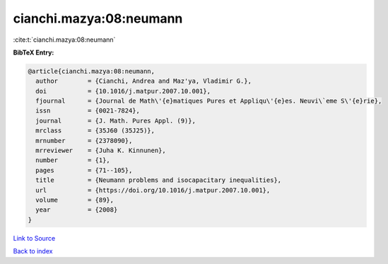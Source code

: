 cianchi.mazya:08:neumann
========================

:cite:t:`cianchi.mazya:08:neumann`

**BibTeX Entry:**

.. code-block:: bibtex

   @article{cianchi.mazya:08:neumann,
     author        = {Cianchi, Andrea and Maz'ya, Vladimir G.},
     doi           = {10.1016/j.matpur.2007.10.001},
     fjournal      = {Journal de Math\'{e}matiques Pures et Appliqu\'{e}es. Neuvi\`eme S\'{e}rie},
     issn          = {0021-7824},
     journal       = {J. Math. Pures Appl. (9)},
     mrclass       = {35J60 (35J25)},
     mrnumber      = {2378090},
     mrreviewer    = {Juha K. Kinnunen},
     number        = {1},
     pages         = {71--105},
     title         = {Neumann problems and isocapacitary inequalities},
     url           = {https://doi.org/10.1016/j.matpur.2007.10.001},
     volume        = {89},
     year          = {2008}
   }

`Link to Source <https://doi.org/10.1016/j.matpur.2007.10.001},>`_


`Back to index <../By-Cite-Keys.html>`_
